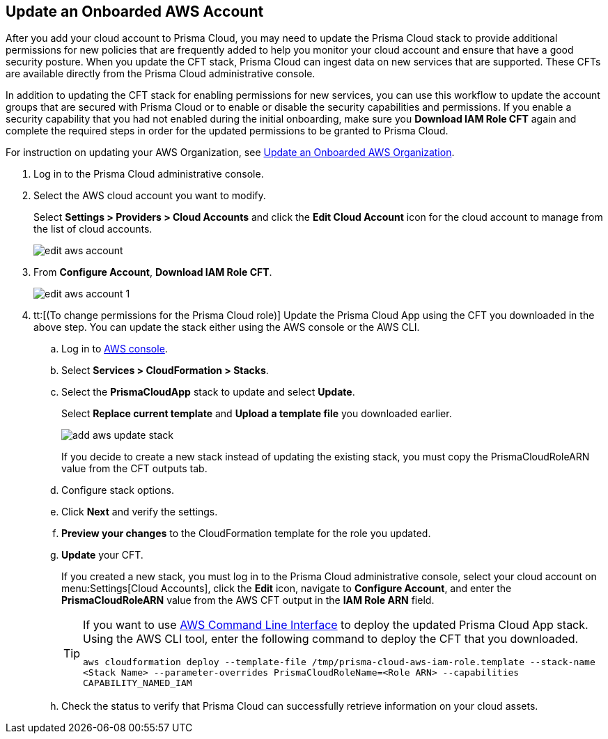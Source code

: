 :topic_type: task
[.task]

== Update an Onboarded AWS Account
// Update the account groups and/or security capabilities that are secured with Prisma Cloud.

After you add your cloud account to Prisma Cloud, you may need to update the Prisma Cloud stack to provide additional permissions for new policies that are frequently added to help you monitor your cloud account and ensure that have a good security posture. When you update the CFT stack, Prisma Cloud can ingest data on new services that are supported. These CFTs are available directly from the Prisma Cloud administrative console. 

In addition to updating the CFT stack for enabling permissions for new services, you can use this workflow to update the account groups that are secured with Prisma Cloud or to enable or disable the security capabilities and permissions. If you enable a security capability that you had not enabled during the initial onboarding, make sure you *Download IAM Role CFT* again and complete the required steps in order for the updated permissions to be granted to Prisma Cloud.

For instruction on updating your AWS Organization, see xref:update-aws-org.adoc[Update an Onboarded AWS Organization].

[.procedure]
. Log in to the Prisma Cloud administrative console.

. Select the AWS cloud account you want to modify.
+
Select *Settings > Providers > Cloud Accounts* and click the *Edit Cloud Account* icon for the cloud account to manage from the list of cloud accounts.
+
image::connect/edit-aws-account.png[]

. From *Configure Account*, *Download IAM Role CFT*.
+
image::connect/edit-aws-account-1.png[]

. tt:[(To change permissions for the Prisma Cloud role)] Update the Prisma Cloud App using the CFT you downloaded in the above step. You can update the stack either using the AWS console or the AWS CLI.

.. Log in to https://aws.amazon.com/[AWS console].

.. Select *Services > CloudFormation > Stacks*.

.. Select the *PrismaCloudApp* stack to update and select *Update*.
+
Select *Replace current template* and *Upload a template file* you downloaded earlier.
+
image::connect/add-aws-update-stack.png[]
+
If you decide to create a new stack instead of updating the existing stack, you must copy the PrismaCloudRoleARN value from the CFT outputs tab.

.. Configure stack options.

.. Click *Next* and verify the settings.

.. *Preview your changes* to the CloudFormation template for the role you updated.

.. *Update* your CFT.
+
If you created a new stack, you must log in to the Prisma Cloud administrative console, select your cloud account on menu:Settings[Cloud Accounts], click the *Edit* icon, navigate to *Configure Account*, and enter the *PrismaCloudRoleARN* value from the AWS CFT output in the *IAM Role ARN* field.
+
[TIP]
====
If you want to use https://aws.amazon.com/cli/[AWS Command Line Interface] to deploy the updated Prisma Cloud App stack.
Using the AWS CLI tool, enter the following command to deploy the CFT that you downloaded.

`aws cloudformation deploy --template-file /tmp/prisma-cloud-aws-iam-role.template --stack-name <Stack Name> --parameter-overrides PrismaCloudRoleName=<Role ARN> --capabilities CAPABILITY_NAMED_IAM`
====

.. Check the status to verify that Prisma Cloud can successfully retrieve information on your cloud assets.
